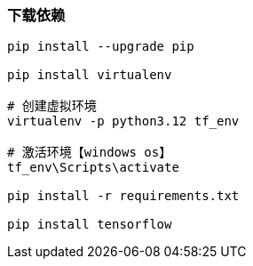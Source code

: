 === 下载依赖

[source,shell]
----
pip install --upgrade pip

pip install virtualenv

# 创建虚拟环境
virtualenv -p python3.12 tf_env

# 激活环境【windows os】
tf_env\Scripts\activate

pip install -r requirements.txt

pip install tensorflow
----

